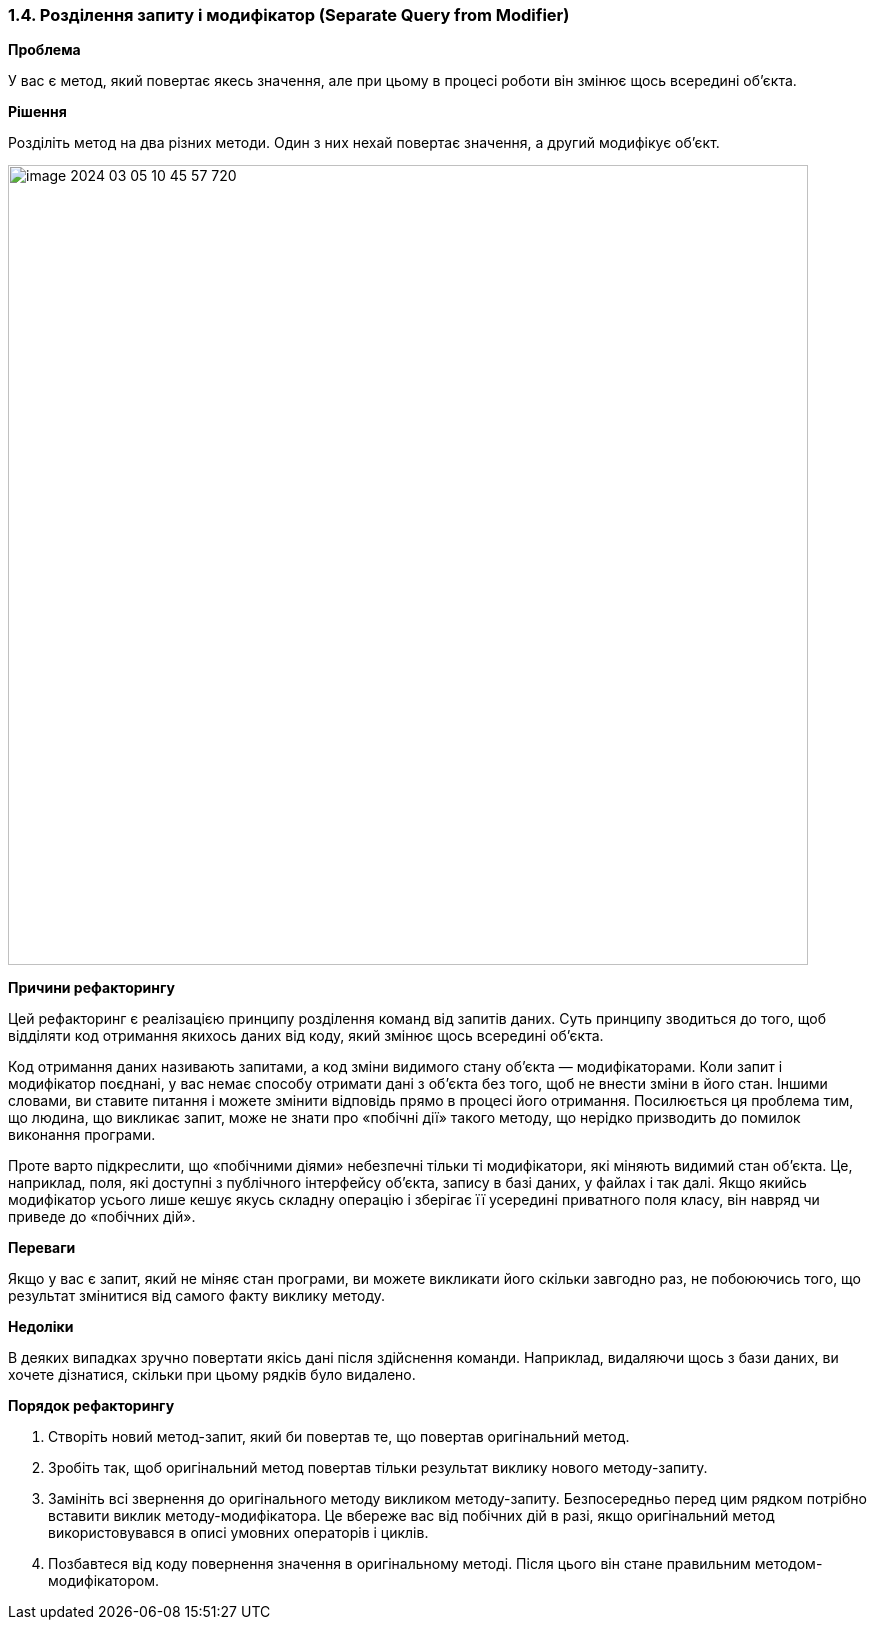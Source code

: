 === 1.4. Розділення запиту і модифікатор (Separate Query from Modifier)

*Проблема*

У вас є метод, який повертає якесь значення, але при цьому в процесі роботи він змінює щось всередині об’єкта.

*Рішення*

Розділіть метод на два різних методи. Один з них нехай повертає значення, а другий модифікує об’єкт.

image::image-2024-03-05-10-45-57-720.png[width=800]

*Причини рефакторингу*

Цей рефакторинг є реалізацією принципу розділення команд від запитів даних. Суть принципу зводиться до того, щоб відділяти код отримання якихось даних від коду, який змінює щось всередині об’єкта.

Код отримання даних називають запитами, а код зміни видимого стану об’єкта — модифікаторами. Коли запит і модифікатор поєднані, у вас немає способу отримати дані з об’єкта без того, щоб не внести зміни в його стан. Іншими словами, ви ставите питання і можете змінити відповідь прямо в процесі його отримання. Посилюється ця проблема тим, що людина, що викликає запит, може не знати про «побічні дії» такого методу, що нерідко призводить до помилок виконання програми.

Проте варто підкреслити, що «побічними діями» небезпечні тільки ті модифікатори, які міняють видимий стан об’єкта. Це, наприклад, поля, які доступні з публічного інтерфейсу об’єкта, запису в базі даних, у файлах і так далі. Якщо якийсь модифікатор усього лише кешує якусь складну операцію і зберігає її усередині приватного поля класу, він навряд чи приведе до «побічних дій».

*Переваги*

Якщо у вас є запит, який не міняє стан програми, ви можете викликати його скільки завгодно раз, не побоюючись того, що результат змінитися від самого факту виклику методу.

*Недоліки*

В деяких випадках зручно повертати якісь дані після здійснення команди. Наприклад, видаляючи щось з бази даних, ви хочете дізнатися, скільки при цьому рядків було видалено.

*Порядок рефакторингу*

. Створіть новий метод-запит, який би повертав те, що повертав оригінальний метод.

. Зробіть так, щоб оригінальний метод повертав тільки результат виклику нового методу-запиту.

. Замініть всі звернення до оригінального методу викликом методу-запиту. Безпосередньо перед цим рядком потрібно вставити виклик методу-модифікатора. Це вбереже вас від побічних дій в разі, якщо оригінальний метод використовувався в описі умовних операторів і циклів.

. Позбавтеся від коду повернення значення в оригінальному методі. Після цього він стане правильним методом-модифікатором.
